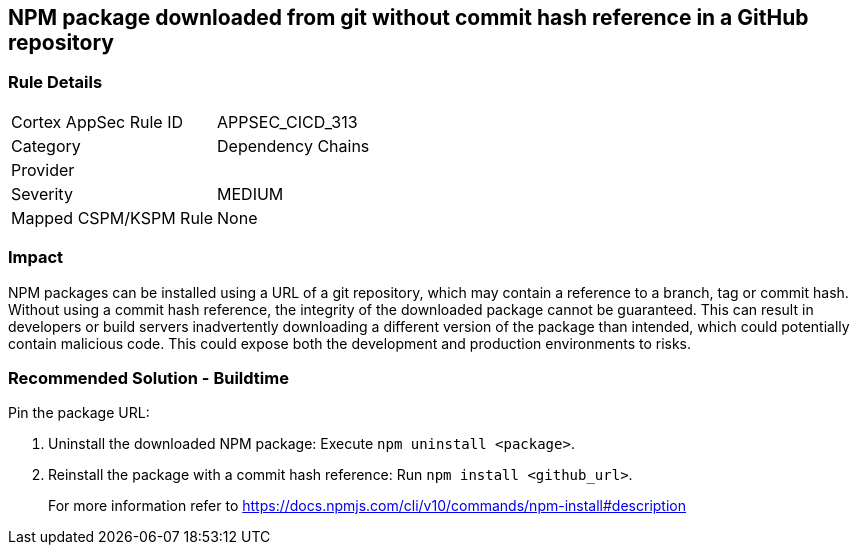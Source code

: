 == NPM package downloaded from git without commit hash reference in a GitHub repository

=== Rule Details

[cols="1,2"]
|===
|Cortex AppSec Rule ID |APPSEC_CICD_313
|Category |Dependency Chains
|Provider |
|Severity |MEDIUM
|Mapped CSPM/KSPM Rule |None
|===


=== Impact
NPM packages can be installed using a URL of a git repository, which may contain a reference to a branch, tag or commit hash. Without using a commit hash reference, the integrity of the downloaded package cannot be guaranteed. This can result in developers or build servers inadvertently downloading a different version of the package than intended, which could potentially contain malicious code. This could expose both the development and production environments to risks.

=== Recommended Solution - Buildtime

Pin the package URL:

. Uninstall the downloaded NPM package: Execute `npm uninstall <package>`.
. Reinstall the package with a commit hash reference: Run `npm install <github_url>`.
+
For more information refer to https://docs.npmjs.com/cli/v10/commands/npm-install#description
